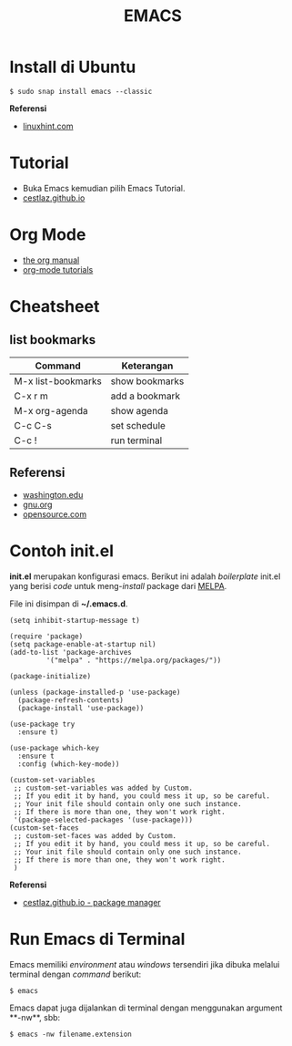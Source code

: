#+STARTUP: overview
#+TITLE: EMACS

* Install di Ubuntu

#+BEGIN_SRC
$ sudo snap install emacs --classic
#+END_SRC

*Referensi*

- [[https://linuxhint.com/ubuntu_emacs_installation/][linuxhint.com]]

* Tutorial

- Buka Emacs kemudian pilih Emacs Tutorial.
- [[https://cestlaz.github.io/stories/emacs/][cestlaz.github.io]]

* Org Mode

- [[https://orgmode.org/manual/index.html#SEC_Contents][the org manual]]
- [[http://pragmaticemacs.com/org-mode-tutorials/][org-mode tutorials]]
  
* Cheatsheet
** list bookmarks

| Command            | Keterangan     |
|--------------------+----------------|
| M-x list-bookmarks | show bookmarks |
| C-x r m            | add a bookmark |
| M-x org-agenda     | show agenda    |
| C-c C-s            | set schedule   |
| C-c !              | run terminal   |

** Referensi
- [[https://courses.cs.washington.edu/courses/cse351/16wi/sections/1/Cheatsheet-emacs.pdf][washington.edu]]
- [[https://www.gnu.org/software/emacs/refcards/pdf/refcard.pdf][gnu.org]]
- [[https://www.devguide.at/wp-content/uploads/2021/01/cheat_sheet_emacs.pdf][opensource.com]]

* Contoh init.el

*init.el* merupakan konfigurasi emacs. Berikut ini adalah /boilerplate/ init.el
yang berisi /code/ untuk meng-/install/ package dari [[https://melpa.org/][MELPA]].

File ini disimpan di *~/.emacs.d*. 

#+BEGIN_SRC
    (setq inhibit-startup-message t)

    (require 'package)
    (setq package-enable-at-startup nil)
    (add-to-list 'package-archives
             '("melpa" . "https://melpa.org/packages/"))

    (package-initialize)

    (unless (package-installed-p 'use-package)
      (package-refresh-contents)
      (package-install 'use-package))

    (use-package try
      :ensure t)

    (use-package which-key
      :ensure t
      :config (which-key-mode))

    (custom-set-variables
     ;; custom-set-variables was added by Custom.
     ;; If you edit it by hand, you could mess it up, so be careful.
     ;; Your init file should contain only one such instance.
     ;; If there is more than one, they won't work right.
     '(package-selected-packages '(use-package)))
    (custom-set-faces
     ;; custom-set-faces was added by Custom.
     ;; If you edit it by hand, you could mess it up, so be careful.
     ;; Your init file should contain only one such instance.
     ;; If there is more than one, they won't work right.
     )
#+END_SRC

*Referensi*

- [[https://cestlaz.github.io/posts/using-emacs-1-setup/][cestlaz.github.io - package manager]]
  
* Run Emacs di Terminal

Emacs memiliki /environment/ atau /windows/ tersendiri jika dibuka melalui
terminal dengan /command/ berikut:

#+BEGIN_SRC
    $ emacs
#+END_SRC

Emacs dapat juga dijalankan di terminal dengan menggunakan argument **-nw**,
sbb:

#+BEGIN_SRC
    $ emacs -nw filename.extension
#+END_SRC
